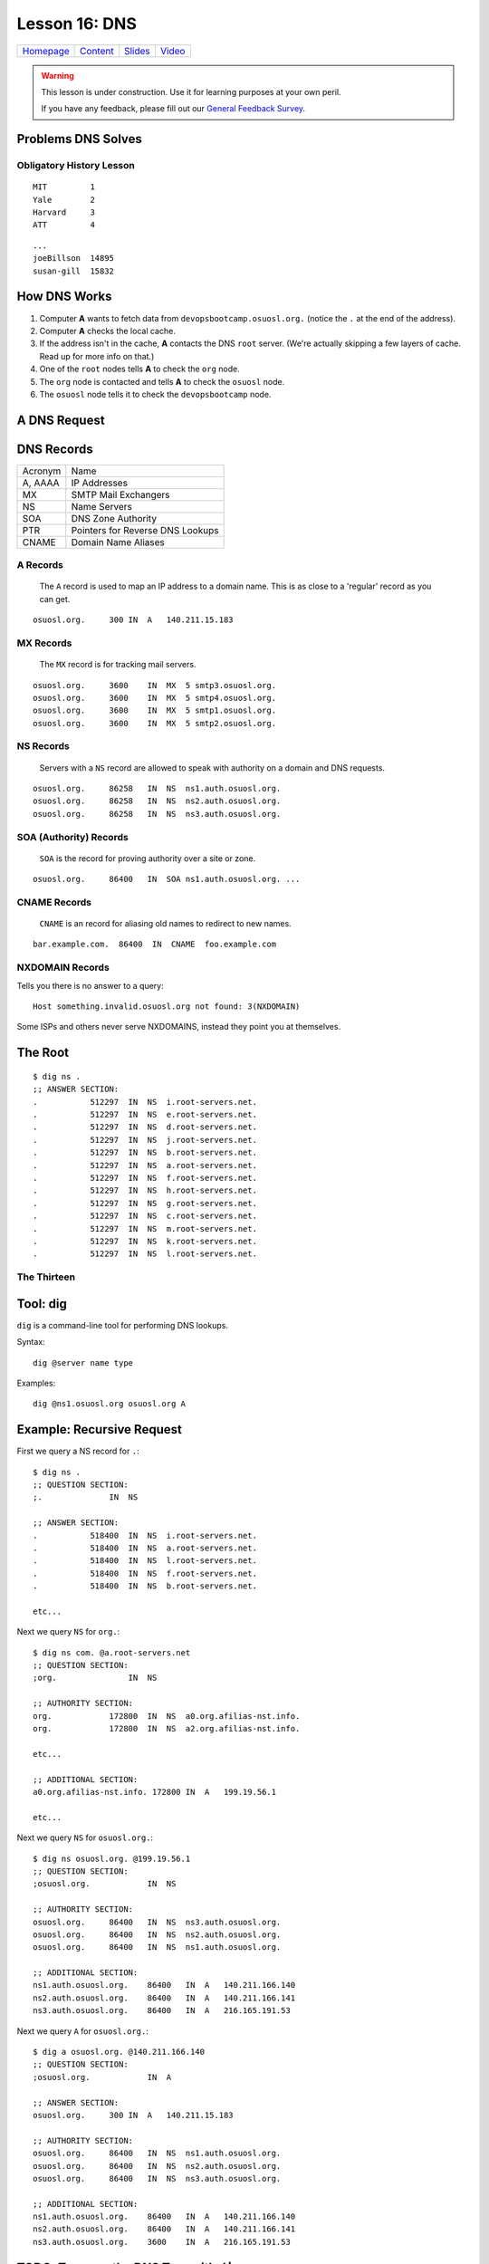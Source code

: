 .. _dns:


Lesson 16: DNS
==============

============= ============= ============= ==========
`Homepage`_   `Content`_    `Slides`_     `Video`_
============= ============= ============= ==========

.. _Homepage: http://devopsbootcamp.osuosl.org
.. _Content: http://devopsbootcamp.osuosl.org/dns.html
.. _Slides: http://slides.osuosl.org/devopsbootcamp/dns.html
.. _Video:

.. warning::

    This lesson is under construction.  Use it for learning purposes at your
    own peril.

    If you have any feedback, please fill out our `General Feedback Survey`_.

.. _General Feedback Survey: https://goo.gl/forms/RyVZkJnownLKu8VI3


.. ifnotslides::

    .. contents:: Overview

.. ifslides::

    Overview
    --------

    - What DNS Solves.
    - History Lesson
    - DNS Records

        - A
        - MX
        - NS
        - SOA
        - CNAME
        - NXDOMAIN

    - Root / The Thirteen

Problems DNS Solves
-------------------

.. image:: /static/xkcd-google-dns.png
    :target: https://xkcd.com/1361/
    :alt: XKCD Google DNS Comic
    :align: center

.. ifnotslides::
    The Domain Name System (DNS) translates human-readable URLs
    (devopsbootcamp.osuosl.org) into computer IP addresses (140.211.15.183).

    It works by storing records in a distributed tree-like hierarchy.  It was
    designed like this because it scales well.

.. ifslides::

    ::

        devopsbootcamp.osuosl.org ===(DNS)===> 140.211.15.183


Obligatory History Lesson
~~~~~~~~~~~~~~~~~~~~~~~~~

.. ifnotslides::

    To really explain DNS you need to understand the history of the entire
    internet.  Unfortunately we don't have time for *that* but we can do a
    quick overview.

    The pre-cursor to the *Internet* was *ARPANET*.  To use ARPANET people had
    to remember addresses for each machine they wanted to connect to *(1 was
    MIT, 2 was Yale, 3 was Harvard, 4 was AT&T for example)*, similar to
    modern IP addresses or Phone Numbers.

    Since numbers are hard to remember, people shared a file called
    ``HOSTS.TXT`` which was a mapping between computer addresses and common
    aliases.

::

    MIT         1
    Yale        2
    Harvard     3
    ATT         4

.. ifnotslides::

    This worked but did not scale well with the ‘net, as you can imagine
    **(think: Sharing a word document with 500 friends, all making changes)**.

::

    ...
    joeBillson  14895
    susan-gill  15832

.. ifnotslides::

    Back between 1983 - 1987 a lot of really smart people in a lot of smart
    Universities and Organizations developed DNS to solve this problem.  There
    have since been many implementations of the DNS protocol, and additions to
    it's functionality, but the core design is about the same.


How DNS Works
-------------

.. ifnotslides::

    To explain how DNS works, let's work through a simple example of *how* a
    computer finds the address of a computer based on it's name.

#. Computer **A** wants to fetch data from ``devopsbootcamp.osuosl.org.``
   (notice the ``.``  at the end of the address).

#. Computer **A** checks the local cache.

#. If the address isn't in the cache, **A** contacts the DNS ``root`` server.
   (We're actually skipping a few layers of cache. Read up for more info on
   that.)

#. One of the ``root`` nodes tells **A** to check the ``org`` node.

#. The ``org`` node is contacted and tells **A** to check the ``osuosl`` node.

#. The ``osuosl`` node tells it to check the ``devopsbootcamp`` node.

.. ifnotslides::

    This tries to demonstate the fact that DNS starts by checking it's cache,
    then starts at the top of the DNS *tree* and works it's way down.  Each
    server has authority over a certain domain and directs traffic to the next
    step down.


A DNS Request
-------------

.. ifnotslides::

    To further elaborate, because DNS really does need a lot of examples to
    make sense, here is a DNS request from a different angle.

    #. A computer makes a request for ``http://osuosl.org.``.
    #. This request gets sent to the ``root`` (``.``) of the DNS tree.
    #. The root sends it off to the ``org`` (top level domain) branch.
    #. The ``org`` node sends it off to the ``osuosl`` (domain) branch.
    #. The ``osuosl`` node sends it to the ``devopsbootcamp`` (subdomain) branch.

.. image:: /static/dns-example.png
    :align: center
    :alt: An example DNS request
    :target: https://en.wikipedia.org/wiki/File:An_example_of_theoretical_DNS_recursion.svg


DNS Records
-----------

.. ifnotslides::

    There are a few core types of DNS records, each surving their own purpose.

======== =================================
Acronym  Name
-------- ---------------------------------
A, AAAA  IP Addresses
MX       SMTP Mail Exchangers
NS       Name Servers
SOA      DNS Zone Authority
PTR      Pointers for Reverse DNS Lookups
CNAME    Domain Name Aliases
======== =================================


A Records
~~~~~~~~~

    The ``A`` record is used to map an IP address to a domain name.  This is as
    close to a 'regular' record as you can get.

.. ifnotslides::

    ``AAAA`` records are the same as ``A`` records, except that they map to
    IPv6 (``xx:xx:xx:xx:xx:xx``) addresses instead of IPv4
    (``xxx.xxx.xxx.xxx``) addresses.

    One can have more than one A record per domain

::

    osuosl.org.     300 IN  A   140.211.15.183

.. ifnotslides::

    In the following example,  ``osuosl.org.`` is the query, and
    ``140.211.15.183`` is the ‘answer’. 300 is the TTL (expiration time), and
    ``IN A`` is the type


MX Records
~~~~~~~~~~

    The ``MX`` record is for tracking mail servers.

.. ifnotslides::

    When you send an email to *someuser@example.org* the mail program does a
    lookup for the MX record of example.org. Multiple MX records can have
    separate priority (in this example they are all the same).

::

    osuosl.org.     3600    IN  MX  5 smtp3.osuosl.org.
    osuosl.org.     3600    IN  MX  5 smtp4.osuosl.org.
    osuosl.org.     3600    IN  MX  5 smtp1.osuosl.org.
    osuosl.org.     3600    IN  MX  5 smtp2.osuosl.org.


NS Records
~~~~~~~~~~

    Servers with a ``NS`` record are allowed to speak with authority on a
    domain and DNS requests.

.. ifnotslides::

    ``NS`` records are the type of record identifying nodes in the DNS
    hierarchy instead of just the websites DNS maps.

    NS records point to other domains (which have ``A`` records).

::

    osuosl.org.     86258   IN  NS  ns1.auth.osuosl.org.
    osuosl.org.     86258   IN  NS  ns2.auth.osuosl.org.
    osuosl.org.     86258   IN  NS  ns3.auth.osuosl.org.


SOA (Authority) Records
~~~~~~~~~~~~~~~~~~~~~~~

    ``SOA`` is the record for proving authority over a site or zone.

.. ifnotslides::

    For example, the head of the ``org`` heirarchy has a ``SOA`` record proving
    its authority over ``org`` websites.

    - A DNS server is authoritative if it has a Start of Authority (SOA) record for
      a domain
    - The root-servers contain SOA records for the TLDs and gTLDs
    - The NS servers for each (g)TLD contain SOA records for each registered domain
    - ... and so on...

::

    osuosl.org.     86400   IN  SOA ns1.auth.osuosl.org. ...


CNAME Records
~~~~~~~~~~~~~

    ``CNAME`` is an record for aliasing old names to redirect to new names.

::

    bar.example.com.  86400  IN  CNAME  foo.example.com


NXDOMAIN Records
~~~~~~~~~~~~~~~~

Tells you there is no answer to a query:

::

    Host something.invalid.osuosl.org not found: 3(NXDOMAIN)

Some ISPs and others never serve NXDOMAINS, instead they point you at
themselves.


The Root
--------

.. ifnotslides::

    Because DNS is setup in a Hierarchy there has to be a *top*.  We call the
    *top* the *root* of the *DNS tree*.

::

    $ dig ns .
    ;; ANSWER SECTION:
    .           512297  IN  NS  i.root-servers.net.
    .           512297  IN  NS  e.root-servers.net.
    .           512297  IN  NS  d.root-servers.net.
    .           512297  IN  NS  j.root-servers.net.
    .           512297  IN  NS  b.root-servers.net.
    .           512297  IN  NS  a.root-servers.net.
    .           512297  IN  NS  f.root-servers.net.
    .           512297  IN  NS  h.root-servers.net.
    .           512297  IN  NS  g.root-servers.net.
    .           512297  IN  NS  c.root-servers.net.
    .           512297  IN  NS  m.root-servers.net.
    .           512297  IN  NS  k.root-servers.net.
    .           512297  IN  NS  l.root-servers.net.


The Thirteen
~~~~~~~~~~~~

.. ifnotslides::

    Because it is very time consuming to make a DNS request across the world
    there are actually 13 DNS root servers spread out across the world.

    Each runs on as few as 1 (USC) servers, or as many as 155 (ICANN)

.. image:: /static/hedgehog.png
    :alt: The Thirteen traffic throughout the day
    :align: center
    :target: http://stats.dns.icann.org/hedgehog/

.. ifnotslides::

    - Information Sciences Institute - USC
    - Cogent Communications
    - University of Maryland
    - NASA
    - Internet Systems Consortium
    - USA DOD
    - USA Army
    - Netnod (Autonomica) - Sweden
    - RIPE NCC
    - ICANN
    - WIDE - Japan


Tool: dig
---------

``dig`` is a command-line tool for performing DNS lookups.

Syntax:

::

    dig @server name type

Examples:

::

    dig @ns1.osuosl.org osuosl.org A

.. ifnotslides::

    This queries the nameserver ``ns1.osuosl.org`` for DNS records relating to
    ``osuosl.org`` of type ``A`` (IPv4 Address)


Example: Recursive Request
--------------------------

.. ifnotslides::

    In this example we follow the path that your browser uses to find the
    location of a sever given the domain name.

    **Quick note** this example completely ignores caching, which is a very big
    part of DNS lookups.  This is a *pure* view of a DNS lookup, *sans-cache*.

First we query a NS record for ``.``:

::

    $ dig ns .
    ;; QUESTION SECTION:
    ;.              IN  NS

    ;; ANSWER SECTION:
    .           518400  IN  NS  i.root-servers.net.
    .           518400  IN  NS  a.root-servers.net.
    .           518400  IN  NS  l.root-servers.net.
    .           518400  IN  NS  f.root-servers.net.
    .           518400  IN  NS  b.root-servers.net.

    etc...

.. nextslide::

Next we query ``NS`` for ``org.``:

::

    $ dig ns com. @a.root-servers.net
    ;; QUESTION SECTION:
    ;org.               IN  NS

    ;; AUTHORITY SECTION:
    org.            172800  IN  NS  a0.org.afilias-nst.info.
    org.            172800  IN  NS  a2.org.afilias-nst.info.

    etc...

    ;; ADDITIONAL SECTION:
    a0.org.afilias-nst.info. 172800 IN  A   199.19.56.1

    etc...

.. nextslide::

Next we query ``NS`` for ``osuosl.org.``:

::

    $ dig ns osuosl.org. @199.19.56.1
    ;; QUESTION SECTION:
    ;osuosl.org.            IN  NS

    ;; AUTHORITY SECTION:
    osuosl.org.     86400   IN  NS  ns3.auth.osuosl.org.
    osuosl.org.     86400   IN  NS  ns2.auth.osuosl.org.
    osuosl.org.     86400   IN  NS  ns1.auth.osuosl.org.

    ;; ADDITIONAL SECTION:
    ns1.auth.osuosl.org.    86400   IN  A   140.211.166.140
    ns2.auth.osuosl.org.    86400   IN  A   140.211.166.141
    ns3.auth.osuosl.org.    86400   IN  A   216.165.191.53

.. nextslide::

Next we query ``A`` for ``osuosl.org.``:

::

    $ dig a osuosl.org. @140.211.166.140
    ;; QUESTION SECTION:
    ;osuosl.org.            IN  A

    ;; ANSWER SECTION:
    osuosl.org.     300 IN  A   140.211.15.183

    ;; AUTHORITY SECTION:
    osuosl.org.     86400   IN  NS  ns1.auth.osuosl.org.
    osuosl.org.     86400   IN  NS  ns2.auth.osuosl.org.
    osuosl.org.     86400   IN  NS  ns3.auth.osuosl.org.

    ;; ADDITIONAL SECTION:
    ns1.auth.osuosl.org.    86400   IN  A   140.211.166.140
    ns2.auth.osuosl.org.    86400   IN  A   140.211.166.141
    ns3.auth.osuosl.org.    3600    IN  A   216.165.191.53

.. ifnotslides::

    And there you have it!  We have successfully traversed the DNS tree to find
    osuosl.org.  Of course there is a lot of cache involved so the process is
    much faster than this, but it's good to practice anyway.


TODO: Traverse the DNS Tree with ``dig``
----------------------------------------

Can you traverse the DNS tree to get to these websites? Give it a try!

    - github.com
    - web.archive.org
    - en.wikipedia.org


Further Reading
---------------

.. TODO: Add further reading

- Try running ``dig`` on some of your favorite websites and see what you find.
- Read the manpage on ``dig`` and see what else you can find in the output.
- Try registering your own domain name and run a website using the `Github
  Student Pack`_ resources like Digital Ocean and DNSimple.

.. _Github Student Pack: https://education.github.com/pack
